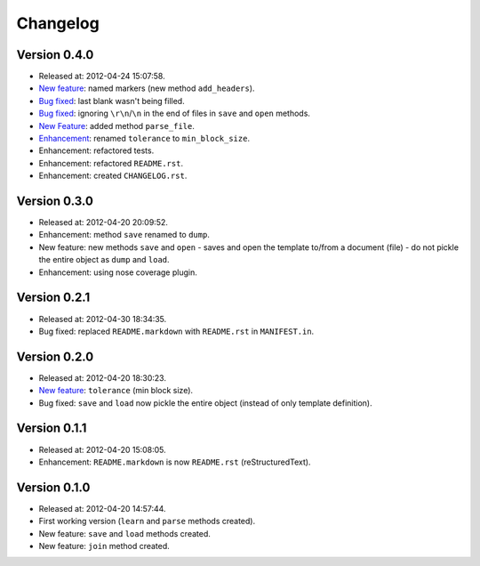 Changelog
=========

Version 0.4.0
-------------

- Released at: 2012-04-24 15:07:58.
- `New feature <https://github.com/turicas/templater/issues/5>`_: named markers
  (new method ``add_headers``).
- `Bug fixed <https://github.com/turicas/templater/issues/7>`_: last blank
  wasn't being filled.
- `Bug fixed <https://github.com/turicas/templater/issues/6>`_: ignoring
  ``\r\n``/``\n`` in the end of files in ``save`` and ``open`` methods.
- `New Feature <https://github.com/turicas/templater/issues/6>`_: added method
  ``parse_file``.
- `Enhancement <https://github.com/turicas/templater/issues/2>`_: renamed
  ``tolerance`` to ``min_block_size``.
- Enhancement: refactored tests.
- Enhancement: refactored ``README.rst``.
- Enhancement: created ``CHANGELOG.rst``.


Version 0.3.0
-------------

- Released at: 2012-04-20 20:09:52.
- Enhancement: method ``save`` renamed to ``dump``.
- New feature: new methods ``save`` and ``open`` - saves and open the template
  to/from a document (file) - do not pickle the entire object as ``dump`` and
  ``load``.
- Enhancement: using nose coverage plugin.


Version 0.2.1
-------------

- Released at: 2012-04-30 18:34:35.
- Bug fixed: replaced ``README.markdown`` with ``README.rst`` in
  ``MANIFEST.in``.


Version 0.2.0
-------------

- Released at: 2012-04-20 18:30:23.
- `New feature <https://github.com/turicas/templater/issues/1>`_: ``tolerance``
  (min block size).
- Bug fixed: ``save`` and ``load`` now pickle the entire object (instead of
  only template definition).


Version 0.1.1
-------------

- Released at: 2012-04-20 15:08:05.
- Enhancement: ``README.markdown`` is now ``README.rst`` (reStructuredText).


Version 0.1.0
-------------

- Released at: 2012-04-20 14:57:44.
- First working version (``learn`` and ``parse`` methods created).
- New feature: ``save`` and ``load`` methods created.
- New feature: ``join`` method created.

